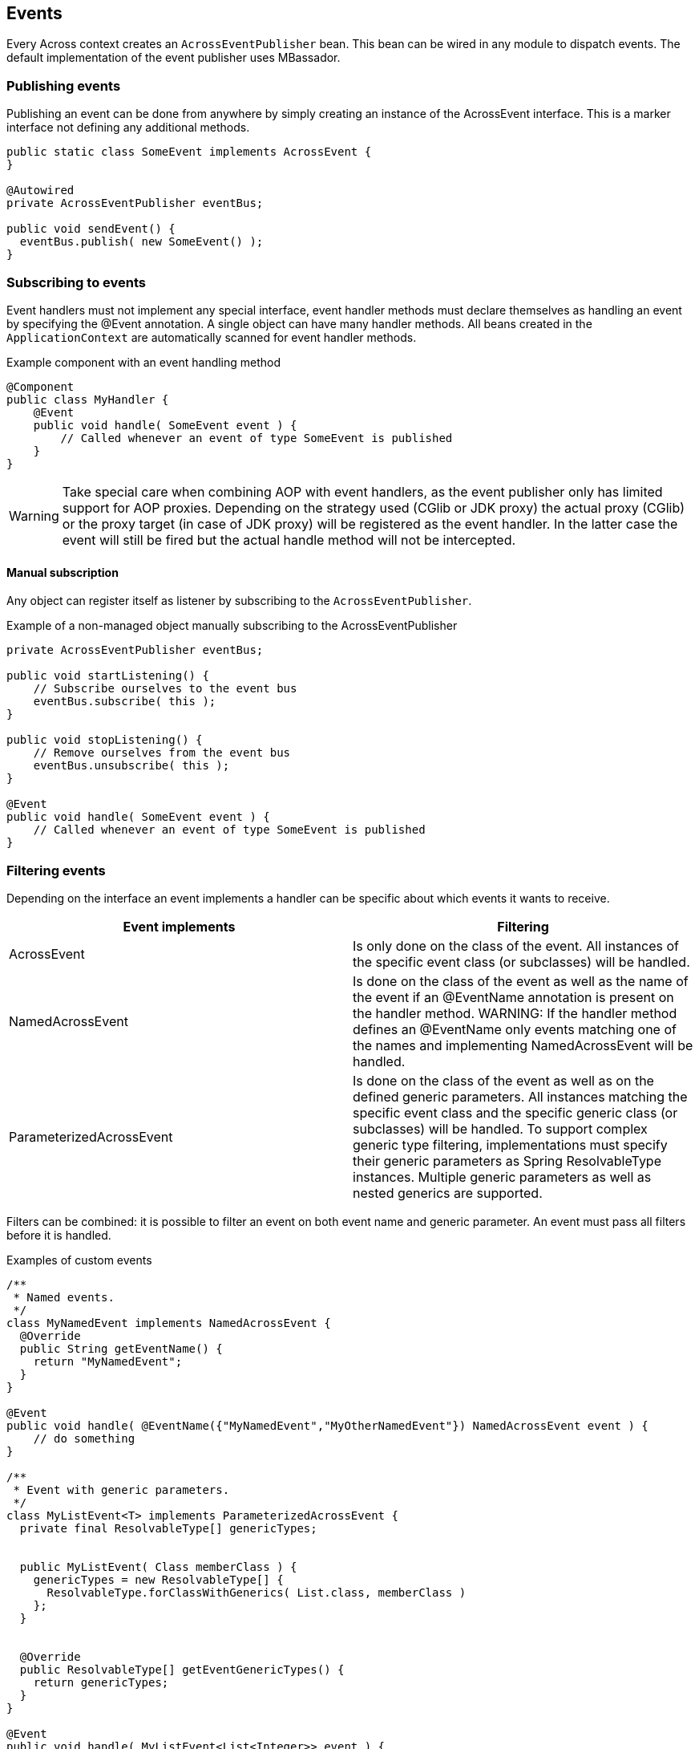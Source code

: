 
== Events
Every Across context creates an `AcrossEventPublisher` bean.
This bean can be wired in any module to dispatch events.
The default implementation of the event publisher uses MBassador.

[discrete]
=== Publishing events
Publishing an event can be done from anywhere by simply creating an instance of the AcrossEvent interface.
This is a marker interface not defining any additional methods.

[source,java,indent=0]
[subs="verbatim,attributes"]
----
public static class SomeEvent implements AcrossEvent {
}

@Autowired
private AcrossEventPublisher eventBus;

public void sendEvent() {
  eventBus.publish( new SomeEvent() );
}
----

[discrete]
=== Subscribing to events
Event handlers must not implement any special interface, event handler methods must declare themselves as handling an event by specifying the @Event annotation.
A single object can have many handler methods.
All beans created in the `ApplicationContext` are automatically scanned for event handler methods.

.Example component with an event handling method
[source,java,indent=0]
[subs="verbatim,attributes"]
----
@Component
public class MyHandler {
    @Event
    public void handle( SomeEvent event ) {
        // Called whenever an event of type SomeEvent is published
    }
}
----

WARNING: Take special care when combining AOP with event handlers, as the event publisher only has limited support for AOP proxies.
Depending on the strategy used (CGlib or JDK proxy) the actual proxy (CGlib) or the proxy target (in case of JDK proxy) will be registered as the event handler.
In the latter case the event will still be fired but the actual handle method will not be intercepted.

==== Manual subscription
Any object can register itself as listener by subscribing to the `AcrossEventPublisher`.

.Example of a non-managed object manually subscribing to the AcrossEventPublisher
[source,java,indent=0]
[subs="verbatim,attributes"]
----
private AcrossEventPublisher eventBus;

public void startListening() {
    // Subscribe ourselves to the event bus
    eventBus.subscribe( this );
}

public void stopListening() {
    // Remove ourselves from the event bus
    eventBus.unsubscribe( this );
}

@Event
public void handle( SomeEvent event ) {
    // Called whenever an event of type SomeEvent is published
}
----

[discrete]
=== Filtering events
Depending on the interface an event implements a handler can be specific about which events it wants to receive.

|===
|Event implements |Filtering

|AcrossEvent
|Is only done on the class of the event. All instances of the specific event class (or subclasses) will be handled.

|NamedAcrossEvent
|Is done on the class of the event as well as the name of the event if an @EventName annotation is present on the handler method.
WARNING: If the handler method defines an @EventName only events matching one of the names and implementing NamedAcrossEvent will be handled.

|ParameterizedAcrossEvent
|Is done on the class of the event as well as on the defined generic parameters.
All instances matching the specific event class and the specific generic class (or subclasses) will be handled.
To support complex generic type filtering, implementations must specify their generic parameters as Spring ResolvableType instances.
Multiple generic parameters as well as nested generics are supported.

|===

Filters can be combined: it is possible to filter an event on both event name and generic parameter.
An event must pass all filters before it is handled.

.Examples of custom events
[source,java,indent=0]
[subs="verbatim,attributes"]
----

/**
 * Named events.
 */
class MyNamedEvent implements NamedAcrossEvent {
  @Override
  public String getEventName() {
    return "MyNamedEvent";
  }
}

@Event
public void handle( @EventName({"MyNamedEvent","MyOtherNamedEvent"}) NamedAcrossEvent event ) {
    // do something
}

/**
 * Event with generic parameters.
 */
class MyListEvent<T> implements ParameterizedAcrossEvent {
  private final ResolvableType[] genericTypes;


  public MyListEvent( Class memberClass ) {
    genericTypes = new ResolvableType[] {
      ResolvableType.forClassWithGenerics( List.class, memberClass )
    };
  }


  @Override
  public ResolvableType[] getEventGenericTypes() {
    return genericTypes;
  }
}

@Event
public void handle( MyListEvent<List<Integer>> event ) {
  // would match against: new MyListEvent<List<Integer>>( Integer.class );
}
----

[discrete]
=== Bootstrap events
The following bootstrap events are being published by the AcrossContext:

AcrossModuleBeforeBootstrapEvent::
Sent for each module, right before the bootstrapping of that module starts.
This is the very last point in time in which the ModuleBootstrapConfig can still be modified.

AcrossModuleBootstrappedEvent::
Sent for each module, right after the module has bootstrapped.

AcrossContextBootstrappedEvent::
Sent once for every AcrossContext, after the entire bootstrap phase has finished.

[discrete]
=== Exceptions in events
When dispatching an event through its handlers, each handler is executed in isolation from the others.
Events do not bubble up to the publisher.
This means if an exception occurs within a handler, that will not impact the original publisher in anyway and the next handler will simply execute.
However, when an exception occurs that is not handled within the handler method, a new `PublicationError` message is publishes that can be picked up with a custom `IPublicationErrorHandler` implementation added to the underlying `MBassadorEventPublisher` using `addErrorHandler()`.
By default all exceptions will be logged in the `AcrossEventPublisher` logger.
There is no defined order in which an event is sent to the handlers.
Your event handlers should not depend on other event handlers having run.

=== Event limitations
Ordering event handlers is currently not supported.